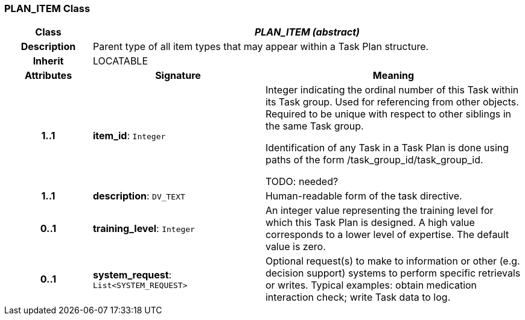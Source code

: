 === PLAN_ITEM Class

[cols="^1,2,3"]
|===
h|*Class*
2+^h|*_PLAN_ITEM (abstract)_*

h|*Description*
2+a|Parent type of all item types that may appear within a Task Plan structure.

h|*Inherit*
2+|LOCATABLE

h|*Attributes*
^h|*Signature*
^h|*Meaning*

h|*1..1*
|*item_id*: `Integer`
a|Integer indicating the ordinal number of this Task within its Task group. Used for referencing from other objects. Required to be unique with respect to other siblings in the same Task group.

Identification of any Task in a Task Plan is done using paths of the form /task_group_id/task_group_id.

TODO: needed?

h|*1..1*
|*description*: `DV_TEXT`
a|Human-readable form of the task directive.

h|*0..1*
|*training_level*: `Integer`
a|An integer value representing the training level for which this Task Plan is designed. A high value corresponds to a lower level of expertise. The default value is zero.

h|*0..1*
|*system_request*: `List<SYSTEM_REQUEST>`
a|Optional request(s) to make to information or other (e.g. decision support) systems to perform specific retrievals or writes. Typical examples: obtain medication interaction check; write Task data to log.
|===
